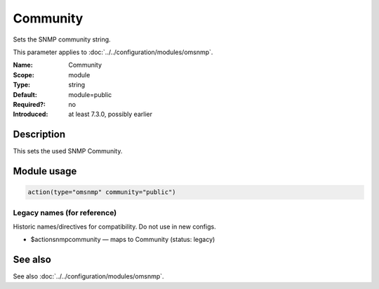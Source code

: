 .. _param-omsnmp-community:
.. _omsnmp.parameter.module.community:

Community
=========

.. index::
   single: omsnmp; Community
   single: Community

.. summary-start

Sets the SNMP community string.

.. summary-end

This parameter applies to :doc:`../../configuration/modules/omsnmp`.

:Name: Community
:Scope: module
:Type: string
:Default: module=public
:Required?: no
:Introduced: at least 7.3.0, possibly earlier

Description
-----------
This sets the used SNMP Community.

Module usage
------------
.. _param-omsnmp-module-community:
.. _omsnmp.parameter.module.community-usage:

.. code-block:: rsyslog

   action(type="omsnmp" community="public")

Legacy names (for reference)
~~~~~~~~~~~~~~~~~~~~~~~~~~~~
Historic names/directives for compatibility. Do not use in new configs.

.. _omsnmp.parameter.legacy.actionsnmpcommunity:

- $actionsnmpcommunity — maps to Community (status: legacy)

.. index::
   single: omsnmp; $actionsnmpcommunity
   single: $actionsnmpcommunity


See also
--------
See also :doc:`../../configuration/modules/omsnmp`.

